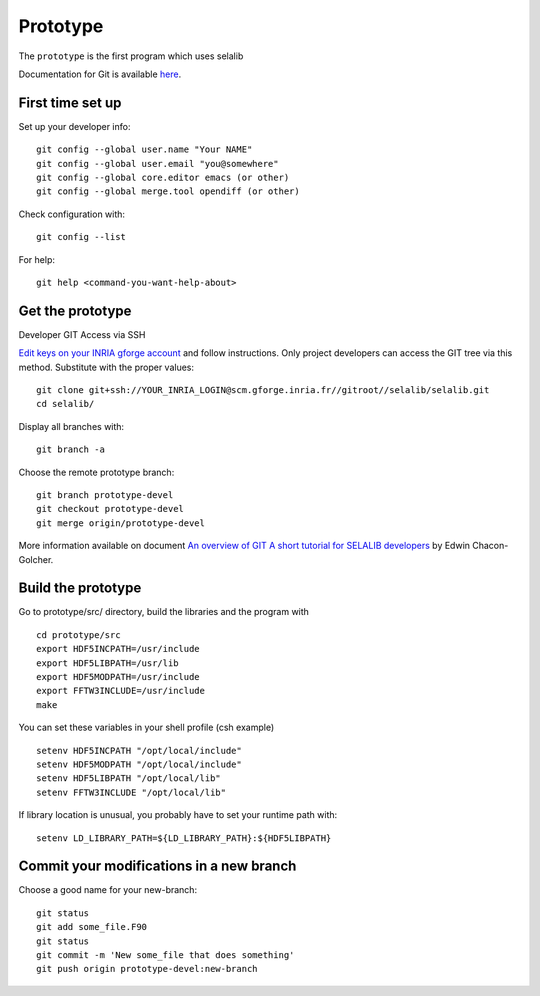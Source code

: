 .. Description of the prototype
.. module:: prototype
.. _prototype-page:

=================
Prototype
=================

The ``prototype`` is the first program which uses selalib


Documentation for Git is available `here <http://git-scm.com/>`_.

First time set up
-----------------

Set up your developer info::

 git config --global user.name "Your NAME"
 git config --global user.email "you@somewhere"
 git config --global core.editor emacs (or other) 
 git config --global merge.tool opendiff (or other)
 
Check configuration with::

 git config --list

For help::

 git help <command-you-want-help-about>

Get the prototype
-----------------
Developer GIT Access via SSH

`Edit keys on your INRIA gforge account <https://gforge.inria.fr/account/editsshkeys.php>`_ and follow instructions.
Only project developers can access the GIT tree via this method. Substitute with the proper values::

 git clone git+ssh://YOUR_INRIA_LOGIN@scm.gforge.inria.fr//gitroot//selalib/selalib.git
 cd selalib/

Display all branches with::

 git branch -a

Choose the remote prototype branch:: 

 git branch prototype-devel
 git checkout prototype-devel
 git merge origin/prototype-devel

More information available on document `An overview of GIT A short tutorial for SELALIB developers <https://gforge.inria.fr/docman/view.php/3042/7642/selalib_coding_guidelines.pdf>`_ by Edwin Chacon-Golcher.

Build the prototype
-------------------

Go to prototype/src/ directory, build the libraries and the program with ::

 cd prototype/src
 export HDF5INCPATH=/usr/include
 export HDF5LIBPATH=/usr/lib 
 export HDF5MODPATH=/usr/include 
 export FFTW3INCLUDE=/usr/include 
 make

You can set these variables in your shell profile (csh example) ::
 
 setenv HDF5INCPATH "/opt/local/include"
 setenv HDF5MODPATH "/opt/local/include"
 setenv HDF5LIBPATH "/opt/local/lib"
 setenv FFTW3INCLUDE "/opt/local/lib"

If library location is unusual, you probably have to set your runtime path with::

 setenv LD_LIBRARY_PATH=${LD_LIBRARY_PATH}:${HDF5LIBPATH}

Commit your modifications in a new branch
-----------------------------------------

Choose a good name for your new-branch::

 git status
 git add some_file.F90
 git status
 git commit -m 'New some_file that does something'
 git push origin prototype-devel:new-branch
